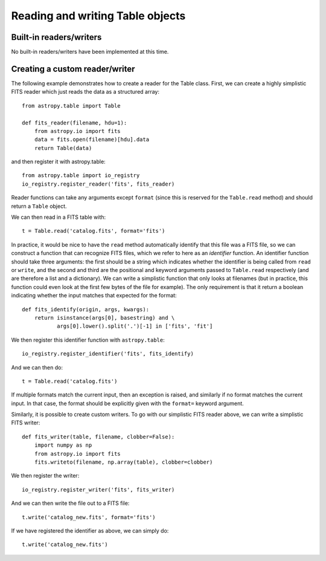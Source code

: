 Reading and writing Table objects
---------------------------------

Built-in readers/writers
^^^^^^^^^^^^^^^^^^^^^^^^

No built-in readers/writers have been implemented at this time.

Creating a custom reader/writer
^^^^^^^^^^^^^^^^^^^^^^^^^^^^^^^

The following example demonstrates how to create a reader for the
Table class. First, we can create a highly simplistic FITS reader
which just reads the data as a structured array::

    from astropy.table import Table

    def fits_reader(filename, hdu=1):
        from astropy.io import fits
        data = fits.open(filename)[hdu].data
        return Table(data)

and then register it with astropy.table::

    from astropy.table import io_registry
    io_registry.register_reader('fits', fits_reader)

Reader functions can take any arguments except ``format`` (since this
is reserved for the ``Table.read`` method) and should return a
``Table`` object.

We can then read in a FITS table with::

    t = Table.read('catalog.fits', format='fits')

In practice, it would be nice to have the ``read`` method automatically
identify that this file was a FITS file, so we can construct a function that
can recognize FITS files, which we refer to here as an *identifier*
function. An identifier function should take three arguments: the first
should be a string which indicates whether the identifier is being called
from ``read`` or ``write``, and the second and third are the positional and
keyword arguments passed to ``Table.read`` respectively (and are therefore a
list and a dictionary). We can write a simplistic function that only looks
at filenames (but in practice, this function could even look at the first
few bytes of the file for example). The only requirement is that it return a
boolean indicating whether the input matches that expected for the format::

    def fits_identify(origin, args, kwargs):
        return isinstance(args[0], basestring) and \
               args[0].lower().split('.')[-1] in ['fits', 'fit']

We then register this identifier function with ``astropy.table``::

    io_registry.register_identifier('fits', fits_identify)

And we can then do::

    t = Table.read('catalog.fits')

If multiple formats match the current input, then an exception is
raised, and similarly if no format matches the current input. In that
case, the format should be explicitly given with the ``format=``
keyword argument.

Similarly, it is possible to create custom writers. To go with our simplistic FITS reader above, we can write a simplistic FITS writer::

   def fits_writer(table, filename, clobber=False):
       import numpy as np
       from astropy.io import fits
       fits.writeto(filename, np.array(table), clobber=clobber)

We then register the writer::

   io_registry.register_writer('fits', fits_writer)

And we can then write the file out to a FITS file::

   t.write('catalog_new.fits', format='fits')

If we have registered the identifier as above, we can simply do::

   t.write('catalog_new.fits')



